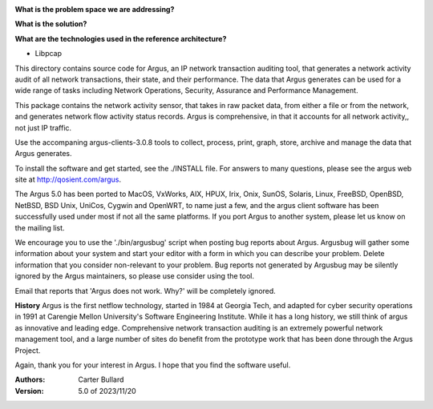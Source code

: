 .. image:: logo/argus.png
   :width: 432
   :alt: Argus

**What is the problem space we are addressing?** 

**What is the solution?**  

**What are the technologies used in the reference architecture?** 

- Libpcap


This directory contains source code for Argus, an IP network transaction auditing tool, that generates a network activity audit
of all network transactions, their state, and their performance.  The data that Argus generates can be used for a wide range of tasks
including Network Operations, Security, Assurance and Performance Management.

This package contains the network activity sensor, that takes in raw packet data, from either a file or from the network, and generates
network flow activity status records.  Argus is comprehensive, in that it accounts for all network activity,, not just IP traffic.

Use the accompaning argus-clients-3.0.8 tools to collect, process, print, graph, store, archive and manage the data that Argus generates.

To install the software and get started, see the ./INSTALL file.  For answers to many questions, please see the argus web site at http://qosient.com/argus.

The Argus 5.0 has been ported to MacOS, VxWorks, AIX, HPUX, Irix, Onix, SunOS, Solaris, Linux, FreeBSD, OpenBSD, NetBSD, BSD Unix, UniCos, Cygwin and OpenWRT, to name just a few, and the argus client software has been successfully used under most if not all the same platforms.  If you port Argus to another system, please let us know on the mailing list.


We encourage you to  use the './bin/argusbug' script when posting bug reports about Argus. Argusbug will gather some information about your system and start your editor with a form in which you can describe your problem.  Delete information that you consider non-relevant to your problem.  Bug reports not generated by Argusbug may  be silently ignored by the Argus maintainers, so please use consider using the tool.  

Email that reports that 'Argus does not work.  Why?' will be completely ignored.


**History** Argus is the first netflow technology, started in 1984 at Georgia Tech, and adapted for cyber security operations in 1991 at Carengie Mellon University's Software Engineering Institute.  While it has a long history, we still think of argus as innovative and leading edge.  Comprehensive network transaction auditing is an extremely powerful network management tool, and a large number of sites do benefit from the prototype work that has been done through the Argus Project.

Again, thank you for your interest in Argus.  I hope that you find the software useful.


:Authors:
    Carter Bullard
 
:Version: 5.0 of 2023/11/20
